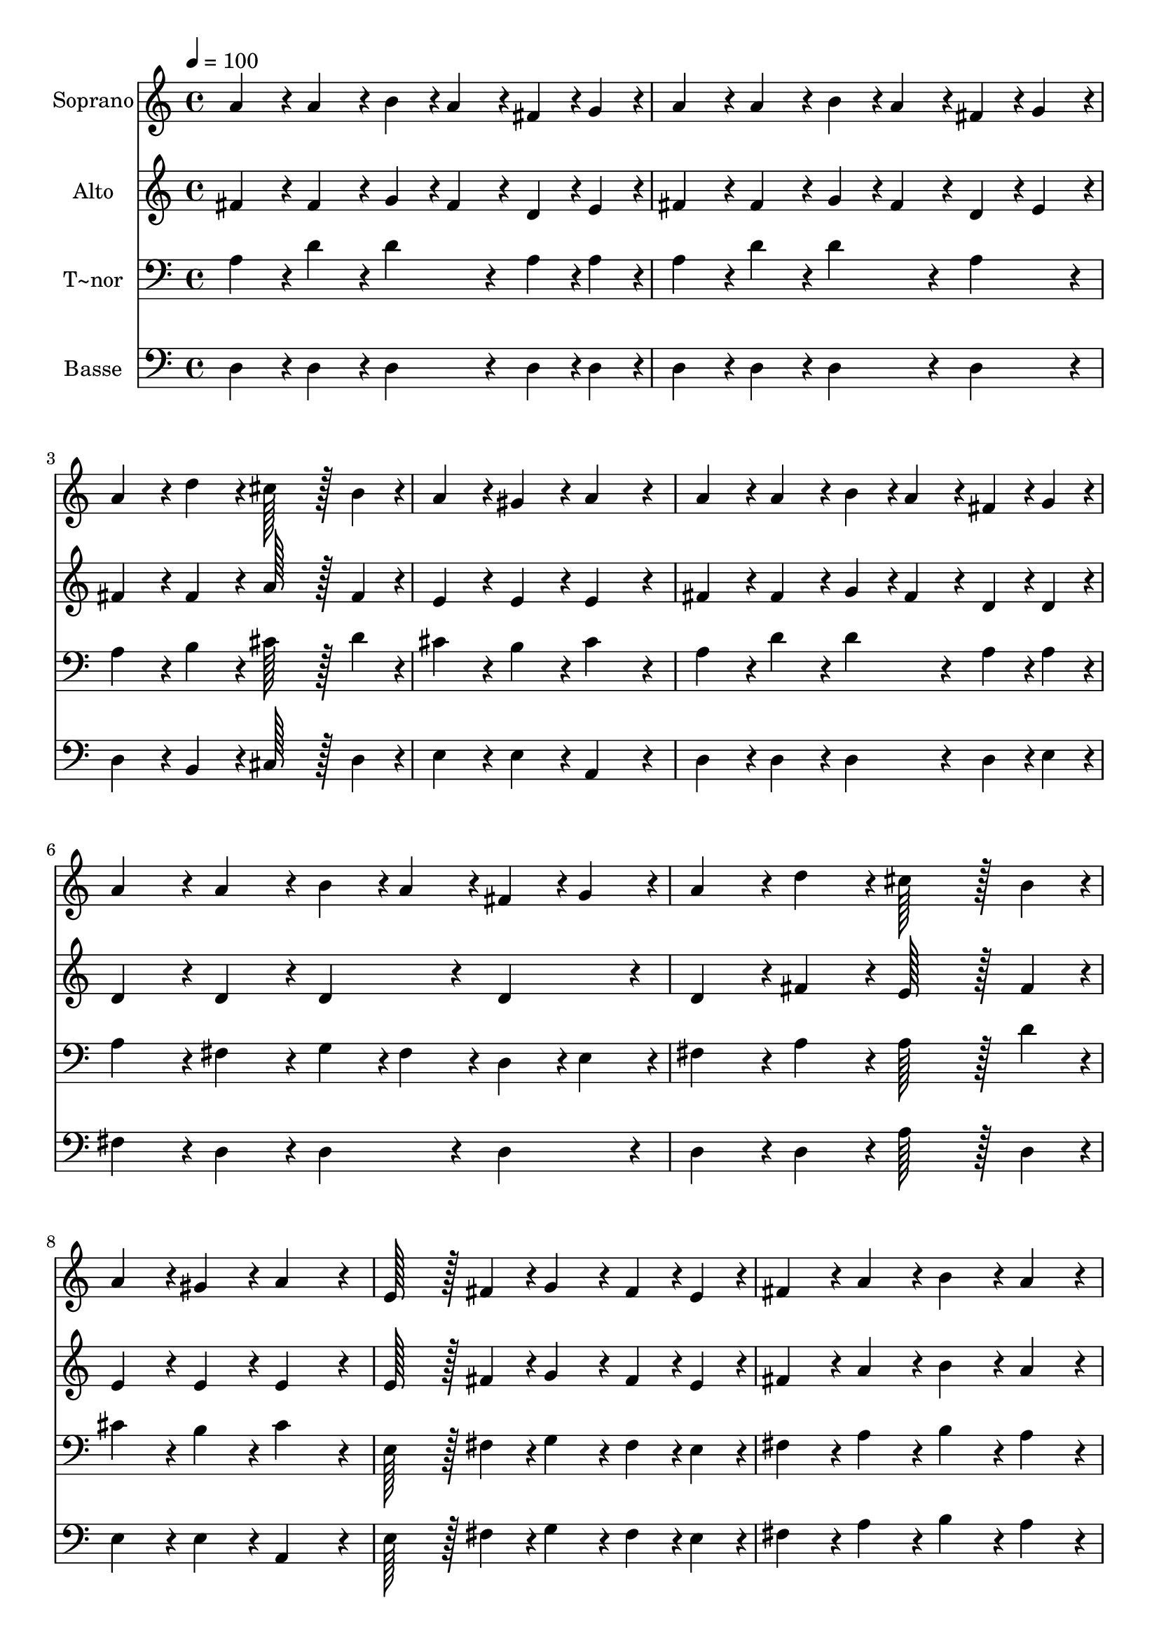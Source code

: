 % Lily was here -- automatically converted by c:/Program Files (x86)/LilyPond/usr/bin/midi2ly.py from output/240.mid
\version "2.14.0"

\layout {
  \context {
    \Voice
    \remove "Note_heads_engraver"
    \consists "Completion_heads_engraver"
    \remove "Rest_engraver"
    \consists "Completion_rest_engraver"
  }
}

trackAchannelA = {
  
  \time 4/4 
  
  \tempo 4 = 100 
  
}

trackA = <<
  \context Voice = voiceA \trackAchannelA
>>


trackBchannelA = {
  
  \set Staff.instrumentName = "Soprano"
  
  \time 4/4 
  
  \tempo 4 = 100 
  
}

trackBchannelB = \relative c {
  a''4*86/96 r4*10/96 a4*86/96 r4*10/96 b4*43/96 r4*5/96 a4*43/96 
  r4*5/96 fis4*43/96 r4*5/96 g4*43/96 r4*5/96 
  | % 2
  a4*86/96 r4*10/96 a4*86/96 r4*10/96 b4*43/96 r4*5/96 a4*43/96 
  r4*5/96 fis4*43/96 r4*5/96 g4*43/96 r4*5/96 
  | % 3
  a4*86/96 r4*10/96 d4*86/96 r4*10/96 cis128*43 r128*5 b4*43/96 
  r4*5/96 
  | % 4
  a4*86/96 r4*10/96 gis4*86/96 r4*10/96 a4*172/96 r4*20/96 
  | % 5
  a4*86/96 r4*10/96 a4*86/96 r4*10/96 b4*43/96 r4*5/96 a4*43/96 
  r4*5/96 fis4*43/96 r4*5/96 g4*43/96 r4*5/96 
  | % 6
  a4*86/96 r4*10/96 a4*86/96 r4*10/96 b4*43/96 r4*5/96 a4*43/96 
  r4*5/96 fis4*43/96 r4*5/96 g4*43/96 r4*5/96 
  | % 7
  a4*86/96 r4*10/96 d4*86/96 r4*10/96 cis128*43 r128*5 b4*43/96 
  r4*5/96 
  | % 8
  a4*86/96 r4*10/96 gis4*86/96 r4*10/96 a4*172/96 r4*20/96 
  | % 9
  e128*43 r128*5 fis4*43/96 r4*5/96 g4*86/96 r4*10/96 fis4*43/96 
  r4*5/96 e4*43/96 r4*5/96 
  | % 10
  fis4*86/96 r4*10/96 a4*86/96 r4*10/96 b4*86/96 r4*10/96 a4*86/96 
  r4*10/96 
  | % 11
  e128*43 r128*5 fis4*43/96 r4*5/96 g4*86/96 r4*10/96 fis4*43/96 
  r4*5/96 e4*43/96 r4*5/96 
  | % 12
  fis4*86/96 r4*10/96 a4*86/96 r4*10/96 b4*86/96 r4*10/96 a4*86/96 
  r4*10/96 
  | % 13
  d128*43 r128*5 d4*43/96 r4*5/96 d4*86/96 r4*10/96 d4*86/96 
  r4*10/96 
  | % 14
  d4*19/96 r4*77/96 a4*19/96 r4*77/96 b4*19/96 r4*77/96 a4*19/96 
  r4*77/96 
  | % 15
  e128*43 r128*5 fis4*43/96 r4*5/96 g4*86/96 r4*10/96 a4*86/96 
  r4*10/96 
  | % 16
  b4*86/96 r4*10/96 a4*86/96 r4*10/96 a4*86/96 r4*10/96 fis4*86/96 
  r4*10/96 
  | % 17
  d'128*43 r128*5 d4*43/96 r4*5/96 d4*86/96 r4*10/96 d4*86/96 
  r4*10/96 
  | % 18
  d4*19/96 r4*77/96 a4*19/96 r4*77/96 b4*19/96 r4*77/96 a4*19/96 
  r4*77/96 
  | % 19
  a128*43 r128*5 a4*43/96 r4*5/96 b4*86/96 r4*10/96 e4*86/96 
  r4*10/96 
  | % 20
  d4*86/96 r4*10/96 cis4*86/96 r4*10/96 d4*172/96 
}

trackB = <<
  \context Voice = voiceA \trackBchannelA
  \context Voice = voiceB \trackBchannelB
>>


trackCchannelA = {
  
  \set Staff.instrumentName = "Alto"
  
  \time 4/4 
  
  \tempo 4 = 100 
  
}

trackCchannelB = \relative c {
  fis'4*86/96 r4*10/96 fis4*86/96 r4*10/96 g4*43/96 r4*5/96 fis4*43/96 
  r4*5/96 d4*43/96 r4*5/96 e4*43/96 r4*5/96 
  | % 2
  fis4*86/96 r4*10/96 fis4*86/96 r4*10/96 g4*43/96 r4*5/96 fis4*43/96 
  r4*5/96 d4*43/96 r4*5/96 e4*43/96 r4*5/96 
  | % 3
  fis4*86/96 r4*10/96 fis4*86/96 r4*10/96 a128*43 r128*5 fis4*43/96 
  r4*5/96 
  | % 4
  e4*86/96 r4*10/96 e4*86/96 r4*10/96 e4*172/96 r4*20/96 
  | % 5
  fis4*86/96 r4*10/96 fis4*86/96 r4*10/96 g4*43/96 r4*5/96 fis4*43/96 
  r4*5/96 d4*43/96 r4*5/96 d4*43/96 r4*5/96 
  | % 6
  d4*86/96 r4*10/96 d4*86/96 r4*10/96 d4*86/96 r4*10/96 d4*86/96 
  r4*10/96 
  | % 7
  d4*86/96 r4*10/96 fis4*86/96 r4*10/96 e128*43 r128*5 fis4*43/96 
  r4*5/96 
  | % 8
  e4*86/96 r4*10/96 e4*86/96 r4*10/96 e4*172/96 r4*20/96 
  | % 9
  e128*43 r128*5 fis4*43/96 r4*5/96 g4*86/96 r4*10/96 fis4*43/96 
  r4*5/96 e4*43/96 r4*5/96 
  | % 10
  fis4*86/96 r4*10/96 a4*86/96 r4*10/96 b4*86/96 r4*10/96 a4*86/96 
  r4*10/96 
  | % 11
  cis,128*43 r128*5 d4*43/96 r4*5/96 cis4*86/96 r4*10/96 d4*43/96 
  r4*5/96 cis4*43/96 r4*5/96 
  | % 12
  d4*86/96 r4*10/96 d4*86/96 r4*10/96 d4*86/96 r4*10/96 d4*86/96 
  r4*10/96 
  | % 13
  fis128*43 r128*5 fis4*43/96 r4*5/96 fis4*86/96 r4*10/96 fis4*86/96 
  r4*10/96 
  | % 14
  fis4*19/96 r4*77/96 d4*19/96 r4*77/96 d4*19/96 r4*77/96 d4*19/96 
  r4*77/96 
  | % 15
  cis128*43 r128*5 d4*43/96 r4*5/96 d4*86/96 r4*10/96 d4*86/96 
  r4*10/96 
  | % 16
  d4*86/96 r4*10/96 cis4*86/96 r4*10/96 e4*86/96 r4*10/96 d4*86/96 
  r4*10/96 
  | % 17
  d128*43 r128*5 d4*43/96 r4*5/96 d4*86/96 r4*10/96 d4*86/96 
  r4*10/96 
  | % 18
  d4*19/96 r4*77/96 d4*19/96 r4*77/96 d4*19/96 r4*77/96 d4*19/96 
  r4*77/96 
  | % 19
  d128*43 r128*5 d4*43/96 r4*5/96 d4*86/96 r4*10/96 g4*86/96 
  r4*10/96 
  | % 20
  fis4*86/96 r4*10/96 e4*86/96 r4*10/96 fis4*172/96 
}

trackC = <<
  \context Voice = voiceA \trackCchannelA
  \context Voice = voiceB \trackCchannelB
>>


trackDchannelA = {
  
  \set Staff.instrumentName = "T~nor"
  
  \time 4/4 
  
  \tempo 4 = 100 
  
}

trackDchannelB = \relative c {
  a'4*86/96 r4*10/96 d4*86/96 r4*10/96 d4*86/96 r4*10/96 a4*43/96 
  r4*5/96 a4*43/96 r4*5/96 
  | % 2
  a4*86/96 r4*10/96 d4*86/96 r4*10/96 d4*86/96 r4*10/96 a4*86/96 
  r4*10/96 
  | % 3
  a4*86/96 r4*10/96 b4*86/96 r4*10/96 cis128*43 r128*5 d4*43/96 
  r4*5/96 
  | % 4
  cis4*86/96 r4*10/96 b4*86/96 r4*10/96 cis4*172/96 r4*20/96 
  | % 5
  a4*86/96 r4*10/96 d4*86/96 r4*10/96 d4*86/96 r4*10/96 a4*43/96 
  r4*5/96 a4*43/96 r4*5/96 
  | % 6
  a4*86/96 r4*10/96 fis4*86/96 r4*10/96 g4*43/96 r4*5/96 fis4*43/96 
  r4*5/96 d4*43/96 r4*5/96 e4*43/96 r4*5/96 
  | % 7
  fis4*86/96 r4*10/96 a4*86/96 r4*10/96 a128*43 r128*5 d4*43/96 
  r4*5/96 
  | % 8
  cis4*86/96 r4*10/96 b4*86/96 r4*10/96 cis4*172/96 r4*20/96 
  | % 9
  e,128*43 r128*5 fis4*43/96 r4*5/96 g4*86/96 r4*10/96 fis4*43/96 
  r4*5/96 e4*43/96 r4*5/96 
  | % 10
  fis4*86/96 r4*10/96 a4*86/96 r4*10/96 b4*86/96 r4*10/96 a4*86/96 
  r4*10/96 
  | % 11
  a128*43 r128*5 a4*43/96 r4*5/96 a4*86/96 r4*10/96 a4*43/96 
  r4*5/96 a4*43/96 r4*5/96 
  | % 12
  a4*86/96 r4*10/96 a4*86/96 r4*10/96 g4*86/96 r4*10/96 a4*86/96 
  r4*10/96 
  | % 13
  a128*43 r128*5 a4*43/96 r4*5/96 a4*86/96 r4*10/96 a4*86/96 
  r4*10/96 
  | % 14
  a4*19/96 r4*77/96 fis4*19/96 r4*77/96 g4*19/96 r4*77/96 fis4*19/96 
  r4*77/96 
  | % 15
  a128*43 r128*5 a4*43/96 r4*5/96 g4*86/96 r4*10/96 fis4*86/96 
  r4*10/96 
  | % 16
  g4*86/96 r4*10/96 e4*86/96 r4*10/96 a4*86/96 r4*10/96 a4*86/96 
  r4*10/96 
  | % 17
  fis128*43 r128*5 g4*43/96 r4*5/96 a4*86/96 r4*10/96 b4*86/96 
  r4*10/96 
  | % 18
  a4*19/96 r4*77/96 fis4*19/96 r4*77/96 g4*19/96 r4*77/96 fis4*19/96 
  r4*77/96 
  | % 19
  fis128*43 r128*5 c'4*43/96 r4*5/96 b4*86/96 r4*10/96 b4*86/96 
  r4*10/96 
  | % 20
  a4*86/96 r4*10/96 a4*86/96 r4*10/96 a4*172/96 
}

trackD = <<

  \clef bass
  
  \context Voice = voiceA \trackDchannelA
  \context Voice = voiceB \trackDchannelB
>>


trackEchannelA = {
  
  \set Staff.instrumentName = "Basse"
  
  \time 4/4 
  
  \tempo 4 = 100 
  
}

trackEchannelB = \relative c {
  d4*86/96 r4*10/96 d4*86/96 r4*10/96 d4*86/96 r4*10/96 d4*43/96 
  r4*5/96 d4*43/96 r4*5/96 
  | % 2
  d4*86/96 r4*10/96 d4*86/96 r4*10/96 d4*86/96 r4*10/96 d4*86/96 
  r4*10/96 
  | % 3
  d4*86/96 r4*10/96 b4*86/96 r4*10/96 cis128*43 r128*5 d4*43/96 
  r4*5/96 
  | % 4
  e4*86/96 r4*10/96 e4*86/96 r4*10/96 a,4*172/96 r4*20/96 
  | % 5
  d4*86/96 r4*10/96 d4*86/96 r4*10/96 d4*86/96 r4*10/96 d4*43/96 
  r4*5/96 e4*43/96 r4*5/96 
  | % 6
  fis4*86/96 r4*10/96 d4*86/96 r4*10/96 d4*86/96 r4*10/96 d4*86/96 
  r4*10/96 
  | % 7
  d4*86/96 r4*10/96 d4*86/96 r4*10/96 a'128*43 r128*5 d,4*43/96 
  r4*5/96 
  | % 8
  e4*86/96 r4*10/96 e4*86/96 r4*10/96 a,4*172/96 r4*20/96 
  | % 9
  e'128*43 r128*5 fis4*43/96 r4*5/96 g4*86/96 r4*10/96 fis4*43/96 
  r4*5/96 e4*43/96 r4*5/96 
  | % 10
  fis4*86/96 r4*10/96 a4*86/96 r4*10/96 b4*86/96 r4*10/96 a4*86/96 
  r4*10/96 
  | % 11
  g128*43 r128*5 fis4*43/96 r4*5/96 e4*86/96 r4*10/96 d4*43/96 
  r4*5/96 a4*43/96 r4*5/96 
  | % 12
  d4*86/96 r4*10/96 fis4*86/96 r4*10/96 g4*86/96 r4*10/96 fis4*86/96 
  r4*10/96 
  | % 13
  d128*43 r128*5 d4*43/96 r4*5/96 d4*86/96 r4*10/96 d4*86/96 
  r4*10/96 
  | % 14
  d4*19/96 r4*77/96 d4*19/96 r4*77/96 g,4*19/96 r4*77/96 d'4*19/96 
  r4*77/96 
  | % 15
  a128*43 r128*5 d4*43/96 r4*5/96 b4*86/96 r4*10/96 a4*86/96 
  r4*10/96 
  | % 16
  g4*86/96 r4*10/96 a4*86/96 r4*10/96 cis4*86/96 r4*10/96 d4*86/96 
  r4*10/96 
  | % 17
  d128*43 r128*5 e4*43/96 r4*5/96 fis4*86/96 r4*10/96 g4*86/96 
  r4*10/96 
  | % 18
  fis4*19/96 r4*77/96 d4*19/96 r4*77/96 d4*19/96 r4*77/96 d4*19/96 
  r4*77/96 
  | % 19
  d128*43 r128*5 d4*43/96 r4*5/96 g4*86/96 r4*10/96 e4*86/96 
  r4*10/96 
  | % 20
  a4*86/96 r4*10/96 a,4*86/96 r4*10/96 d4*172/96 
}

trackE = <<

  \clef bass
  
  \context Voice = voiceA \trackEchannelA
  \context Voice = voiceB \trackEchannelB
>>


\score {
  <<
    \context Staff=trackB \trackA
    \context Staff=trackB \trackB
    \context Staff=trackC \trackA
    \context Staff=trackC \trackC
    \context Staff=trackD \trackA
    \context Staff=trackD \trackD
    \context Staff=trackE \trackA
    \context Staff=trackE \trackE
  >>
  \layout {}
  \midi {}
}
